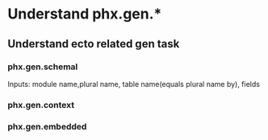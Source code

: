 * Understand phx.gen.*
** Understand ecto related gen task 
*** phx.gen.schemal
Inputs: module name,plural name, table name(equals plural name by), fields 
*** phx.gen.context 
*** phx.gen.embedded